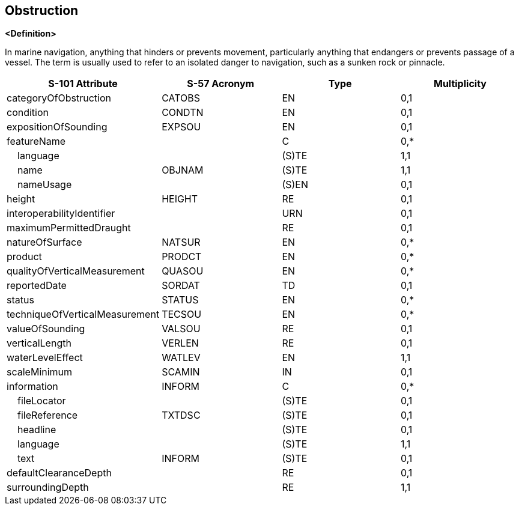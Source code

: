 == Obstruction

**<Definition>**

In marine navigation, anything that hinders or prevents movement, particularly anything that endangers or prevents passage of a vessel. The term is usually used to refer to an isolated danger to navigation, such as a sunken rock or pinnacle.

[cols="1,1,1,1", options="header"]
|===
|S-101 Attribute |S-57 Acronym |Type |Multiplicity

|categoryOfObstruction|CATOBS|EN|0,1
|condition|CONDTN|EN|0,1
|expositionOfSounding|EXPSOU|EN|0,1
|featureName||C|0,*
|    language||(S)TE|1,1
|    name|OBJNAM|(S)TE|1,1
|    nameUsage||(S)EN|0,1
|height|HEIGHT|RE|0,1
|interoperabilityIdentifier||URN|0,1
|maximumPermittedDraught||RE|0,1
|natureOfSurface|NATSUR|EN|0,*
|product|PRODCT|EN|0,*
|qualityOfVerticalMeasurement|QUASOU|EN|0,*
|reportedDate|SORDAT|TD|0,1
|status|STATUS|EN|0,*
|techniqueOfVerticalMeasurement|TECSOU|EN|0,*
|valueOfSounding|VALSOU|RE|0,1
|verticalLength|VERLEN|RE|0,1
|waterLevelEffect|WATLEV|EN|1,1
|scaleMinimum|SCAMIN|IN|0,1
|information|INFORM|C|0,*
|    fileLocator||(S)TE|0,1
|    fileReference|TXTDSC|(S)TE|0,1
|    headline||(S)TE|0,1
|    language||(S)TE|1,1
|    text|INFORM|(S)TE|0,1
|defaultClearanceDepth||RE|0,1
|surroundingDepth||RE|1,1
|===
